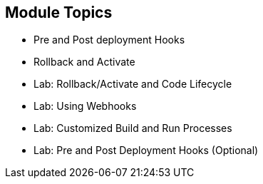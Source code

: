 
:noaudio:
:numbered!:

== Module Topics

* Pre and Post deployment Hooks
* Rollback and Activate
* Lab: Rollback/Activate and Code Lifecycle
* Lab: Using Webhooks
* Lab: Customized Build and Run Processes
* Lab: Pre and Post Deployment Hooks (Optional)

ifdef::showscript[]

=== Transcript
Welcome to Module 2 of the OpenShift Enterprise Implementation course.

This module presents the following topics:

* Overview and design concepts in OpenShift Enterprise v3, including the OpenShift stack, how OpenShift works, standards, important projects, and how the various components work together.

* An introduction to Docker, including the difference between containers and VMs and Docker components and capabilities.

* An introduction to Kubernetes infrastructure, covering features and concepts with an emphasis on pods.

* An Overview of Networking in OpenShift Enterprise v3,

* The Image registry is described, including the integrated OpenShift Enterprise registry and third-party registries.

* And the module ends with a discussion of Builds and OpenShift STI images, which explains what an STI build is and why to use it.

endif::showscript[]
